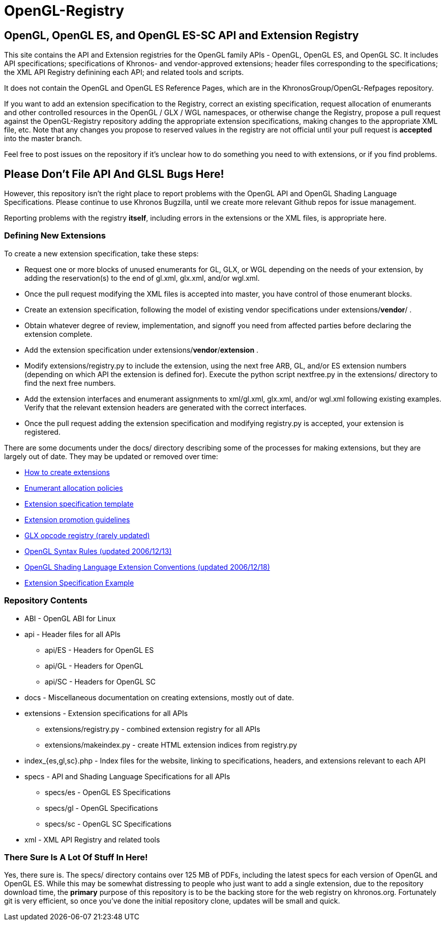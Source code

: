 = OpenGL-Registry


== OpenGL, OpenGL ES, and OpenGL ES-SC API and Extension Registry

This site contains the API and Extension registries for the OpenGL family
APIs - OpenGL, OpenGL ES, and OpenGL SC. It includes API specifications;
specifications of Khronos- and vendor-approved extensions; header files
corresponding to the specifications; the XML API Registry definining each
API; and related tools and scripts.

It does not contain the OpenGL and OpenGL ES Reference Pages, which are in
the KhronosGroup/OpenGL-Refpages repository.

If you want to add an extension specification to the Registry, correct an
existing specification, request allocation of enumerants and other
controlled resources in the OpenGL / GLX / WGL namespaces, or otherwise
change the Registry, propose a pull request against the OpenGL-Registry
repository adding the appropriate extension specifications, making changes
to the appropriate XML file, etc. Note that any changes you propose to
reserved values in the registry are not official until your pull request is
*accepted* into the master branch.

Feel free to post issues on the repository if it's unclear how to do
something you need to with extensions, or if you find problems.


== Please Don't File API And GLSL Bugs Here!

However, this repository isn't the right place to report problems with the
OpenGL API and OpenGL Shading Language Specifications. Please continue to
use Khronos Bugzilla, until we create more relevant Github repos for issue
management.

Reporting problems with the registry *itself*, including errors in the
extensions or the XML files, is appropriate here.


=== Defining New Extensions

To create a new extension specification, take these steps:

* Request one or more blocks of unused enumerants for GL, GLX, or WGL
  depending on the needs of your extension, by adding the reservation(s) to
  the end of gl.xml, glx.xml, and/or wgl.xml.
* Once the pull request modifying the XML files is accepted into master, you
  have control of those enumerant blocks.
* Create an extension specification, following the model of existing vendor
  specifications under extensions/*vendor*/ .
* Obtain whatever degree of review, implementation, and signoff you need
  from affected parties before declaring the extension complete.
* Add the extension specification under extensions/*vendor*/*extension* .
* Modify extensions/registry.py to include the extension, using the next
  free ARB, GL, and/or ES extension numbers (depending on which API the
  extension is defined for). Execute the python script nextfree.py in the
  extensions/ directory to find the next free numbers.
* Add the extension interfaces and enumerant assignments to xml/gl.xml,
  glx.xml, and/or wgl.xml following existing examples. Verify that the
  relevant extension headers are generated with the correct interfaces.
* Once the pull request adding the extension specification and modifying
  registry.py is accepted, your extension is registered.

There are some documents under the docs/ directory describing some of the
processes for making extensions, but they are largely out of date. They may
be updated or removed over time:

* link:doc/rules.html[How to create extensions]
* link:doc/enums.html[Enumerant allocation policies]
* link:doc/template.txt[Extension specification template]
* link:doc/promoting.html[Extension promotion guidelines]
* link:doc/reserved.txt[GLX opcode registry (rarely updated)]
* link:doc/syntaxrules.txt[OpenGL Syntax Rules (updated 2006/12/13)]
* link:doc/GLSLExtensionRules.txt[OpenGL Shading Language Extension Conventions (updated 2006/12/18)]
* link:doc/fog_coord.txt[Extension Specification Example]


=== Repository Contents

* ABI - OpenGL ABI for Linux
* api - Header files for all APIs
** api/ES - Headers for OpenGL ES
** api/GL - Headers for OpenGL
** api/SC - Headers for OpenGL SC
* docs - Miscellaneous documentation on creating extensions, mostly out of date.
* extensions - Extension specifications for all APIs
** extensions/registry.py - combined extension registry for all APIs
** extensions/makeindex.py - create HTML extension indices from registry.py
* index_{es,gl,sc}.php - Index files for the website, linking to specifications, headers, and extensions relevant to each API
* specs - API and Shading Language Specifications for all APIs
** specs/es - OpenGL ES Specifications
** specs/gl - OpenGL Specifications
** specs/sc - OpenGL SC Specifications
* xml - XML API Registry and related tools


=== There Sure Is A Lot Of Stuff In Here!

Yes, there sure is. The specs/ directory contains over 125 MB of PDFs,
including the latest specs for each version of OpenGL and OpenGL ES. While
this may be somewhat distressing to people who just want to add a single
extension, due to the repository download time, the *primary* purpose of
this repository is to be the backing store for the web registry on
khronos.org. Fortunately git is very efficient, so once you've done the
initial repository clone, updates will be small and quick.
